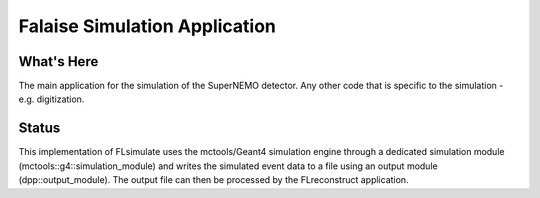 ==============================
Falaise Simulation Application
==============================

What's Here
===========

The main application for the simulation of the SuperNEMO detector.
Any other code that is specific to the simulation - e.g. digitization.

Status
======

This implementation  of FLsimulate uses the  mctools/Geant4 simulation
engine      through      a       dedicated      simulation      module
(mctools::g4::simulation_module) and  writes the simulated  event data
to a  file using  an output  module (dpp::output_module).   The output
file can then be processed by the FLreconstruct application.

